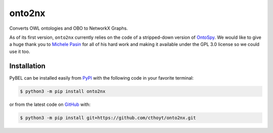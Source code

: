 onto2nx |build| |coverage|
==========================
Converts OWL ontologies and OBO to NetworkX Graphs.

As of its first version, ``onto2nx`` currently relies on the code of a stripped-down version of
`OntoSpy <https://github.com/lambdamusic/Ontospy>`_. We would like to give a huge thank you to
`Michele Pasin <https://github.com/lambdamusic>`_ for all of his hard work and making it available under the
GPL 3.0 license so we could use it too.

Installation |python_versions| |pypi_version| |pypi_license|
------------------------------------------------------------
PyBEL can be installed easily from `PyPI <https://pypi.python.org/pypi/onto2nx>`_ with the following code in
your favorite terminal:

.. code-block:: sh

    $ python3 -m pip install onto2nx

or from the latest code on `GitHub <https://github.com/cthoyt/onto2nx>`_ with:

.. code-block:: sh

    $ python3 -m pip install git+https://github.com/cthoyt/onto2nx.git

.. |build| image:: https://travis-ci.org/cthoyt/onto2nx.svg?branch=master
    :target: https://travis-ci.org/cthoyt/onto2nx
    :alt: Build Status

.. |coverage| image:: https://codecov.io/gh/cthoyt/onto2nx/coverage.svg?branch=develop
    :target: https://codecov.io/gh/cthoyt/onto2nx?branch=develop
    :alt: Code coverage Status

.. |python_versions| image:: https://img.shields.io/pypi/pyversions/onto2nx.svg
    :alt: Supported Python Versions

.. |pypi_version| image:: https://img.shields.io/pypi/v/onto2nx.svg
    :alt: Current version on PyPI

.. |pypi_license| image:: https://img.shields.io/pypi/l/onto2nx.svg
    :alt: GPL 3.0 License
